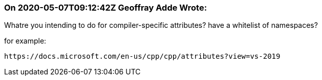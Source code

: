 === On 2020-05-07T09:12:42Z Geoffray Adde Wrote:
Whatre you intending to do for compiler-specific attributes? have a whitelist of namespaces?


for example:

 https://docs.microsoft.com/en-us/cpp/cpp/attributes?view=vs-2019

